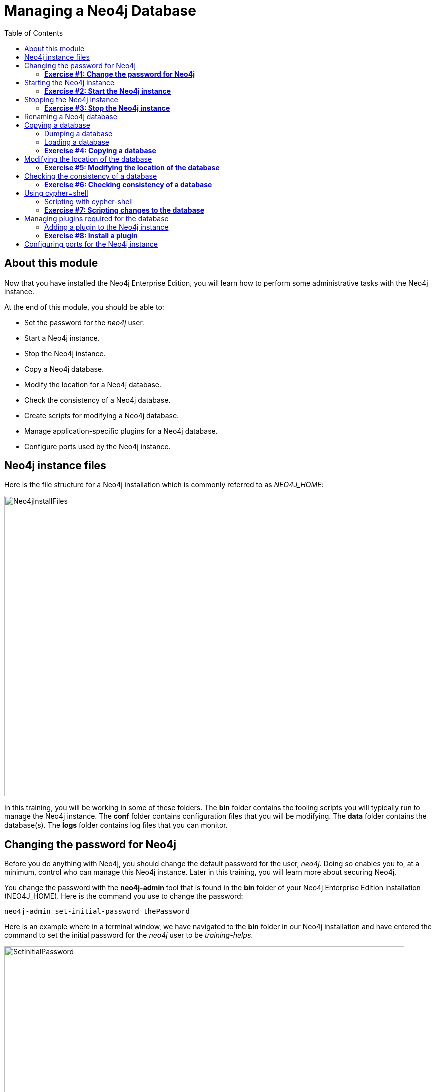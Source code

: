
= Managing a Neo4j Database
:presenter: Neo Technology
:twitter: neo4j
:email: info@neotechnology.com
:neo4j-version: 3.5
:currentyear: 2018
:doctype: book
:toc: left
:toclevels: 3
:experimental:
//:imagedir: https://s3-us-west-1.amazonaws.com/data.neo4j.com/neo4j-admin/img
:imagedir: ../img


++++
	<script type='text/javascript'>
	var loc = window.location;
	if (loc.hostname == "neo4j.com" && loc.search.indexOf("aliId=") == -1 ) {
	 loc.pathname = "/graphacademy/online-training/XXXX/"	
	}
	document.write(unescape("%3Cscript src='//munchkin.marketo.net/munchkin.js' type='text/javascript'%3E%3C/script%3E"));
	</script>
	<script>Munchkin.init('773-GON-065');</script>
++++

== About this module

Now that you have installed the Neo4j Enterprise Edition, you will learn how to perform some administrative tasks with the Neo4j instance.

At the end of this module, you should be able to:
[square]
* Set the password for the _neo4j_ user.
* Start a Neo4j instance.
* Stop the Neo4j instance.
* Copy a Neo4j database.
* Modify the location for a Neo4j database.
* Check the consistency of a Neo4j database.
* Create scripts for modifying a Neo4j database.
* Manage application-specific plugins for a Neo4j database.
* Configure ports used by the Neo4j instance.

== Neo4j instance files

Here is the file structure for a Neo4j installation which is commonly referred to as _NEO4J_HOME_:

image::{imagedir}/Neo4jInstallFiles.png[Neo4jInstallFiles,width=600,align=center]

In this training, you will be working in some of these folders. The *bin* folder contains the tooling scripts you will typically run to manage the Neo4j instance. The *conf* folder contains configuration files that you will be modifying. The *data* folder contains the database(s). The *logs* folder contains log files that you can monitor.

== Changing the password for Neo4j

Before you do anything with Neo4j, you should change the default password for the user, _neo4j_. Doing so enables you to, at a minimum, control who can manage this Neo4j instance. Later in this training, you will learn more about securing Neo4j.

You change the password with the *neo4j-admin* tool that is found in the *bin* folder of your Neo4j Enterprise Edition installation (NEO4J_HOME). Here is the command you use to change the password:

`neo4j-admin set-initial-password thePassword`

Here is an example where in a terminal window, we have navigated to the *bin* folder in our Neo4j installation and have entered the command to set the initial password for the _neo4j_ user to be _training-helps_.

image::{imagedir}/SetInitialPassword.png[SetInitialPassword,width=800,align=center]

[NOTE]
Using `set-initial-password` to change the Neo4j password for the default _neo4j_ user can be done at any time, not just initially as the command name might imply.

=== *Exercise #1: Change the password for Neo4j*

*Before you begin*

You should have installed Neo4j Enterprise Edition on your system and made a note of where you installed it. We refer to this location as NEO4J_HOME.

*Exercise steps*:

. Open a terminal on your system.
. Navigate to the *bin* folder of NEO4J_HOME.
. Use the admin-tool to change the _neo4j_ user password to something you will remember.

== Starting the Neo4j instance

When you start the Neo4j instance for the first time, it automatically creates a database in the *data/databases* folder. Subsequent starts of the Neo4j instance simply uses the default database created.

You use the the `neo4j` script to start the Neo4j instance as follows:

`neo4j start`

Here is an example where in a terminal window, we start Neo4j instance:

image::{imagedir}/StartInstance.png[StartInstance,width=800,align=center]

When the Neo4j instance starts, it creates the database and writes to the folders for the instance.

At any time, you can check the status of the Neo4j instance with the status command of the `neo4j` tool as shown here:

image::{imagedir}/Neo4jStatus.png[Neo4jStatus,width=800,align=center]

Here are some important files to note after you have started the Neo4j instance:

image::{imagedir}/Neo4jFilesAfterStart.png[Neo4jFilesAfterStart,width=800,align=center]

[square]
* A new database has been created which is named *graph.db*.
* Information has been written to *neo4j.log*.
* The PID for the Neo4j instance is written in the *run* folder. This is helpful since on systems with multiple JVMs, you need to know which one is the Neo4j instance JVM in the event that you need to kill it.

As an administrator, you should become familiar with the types of records that are written to *neo4j.log*.  Here is the tail of that file:

image::{imagedir}/FirstNeo4jLog.png[FirstNeo4jLog,width=800,align=center]

When the Neo4j instance starts, you can also confirm that it is started by seeing the _Started_ record in the log file.

After the Neo4j instance is started, you can access the database with Neo4j Browser using port _7474_. In Neo4j Browser, when you attempt to access the Neo4j database, you must first enter the credentials for the _neo4j_ user that you configured when you set the password:

image::{imagedir}/InitialNeo4jBrowser.png[InitialNeo4jBrowser,width=800,align=center]

In Neo4j Browser, once you are connected, it is sometimes helpful to view information about the the Neo4j instance using the `:sysinfo` command. This provides you with information about the size of the database and how much activity has occurred against the database since it was started.

image::{imagedir}/Sysinfo.png[Sysinfo,width=800,align=center]


=== *Exercise #2: Start the Neo4j instance*

In this Exercise, you will start the Neo4j instance for the first time and confirm that it is started. You will connect to the started database with Neo4j Browser and load some data into the newly created database.

*Before you begin*

You should have changed the _neo4j_ user password to something you will remember.

*Exercise steps*:

. Open a terminal on your system.
. Navigate to the *bin* folder of NEO4J_HOME.
. Use the `neo4j` script to start the Neo4j instance.
. Examine the files and folders created for this initial start of the Neo4j instance.
. Examine the contents of *neo4j.log*.
. In a Web browser, access the Neo4j database with Neo4j Browser at port 7474 on your local host.
. Enter the password for the _neo4j_ user and then click *Connect*. You now have access to a started and empty database.
. In the query edit pane of Neo4j Browser enter `:play movie graph` which will open the Browser Guide for working with the Movie graph. It should look like this:

[.thumb]
image::{imagedir}/PlayMovieGraph.png[PlayMovieGraph,width=800,align=center]

[start=9]
. Go to page two of the Browser Guide.
. Click the Cypher code box. This should bring the Cypher code to the query edit pane. The Cypher statements for loading the database should now be in the query edit pane:

image::{imagedir}/LoadMovieData.png[LoadMovieData,width=800,align=center]

[start=11]
. Click the *Play* button. This loads data into the graph.db database for your Neo4j instance. You should have 171 nodes in this database.

image::{imagedir}/MovieDataLoaded.png[MovieDataLoaded,width=800,align=center]

== Stopping the Neo4j instance

You use the same script for stopping the Neo4j instance, providing `stop` as the command:

`neo4j stop`

image::{imagedir}/StopInstance.png[StopInstance,width=800,align=center]

And we can view and confirm that the Neo4j instance is stopped in the log file:

image::{imagedir}/StopLog.png[StopLog,width=800,align=center]

=== *Exercise #3: Stop the Neo4j instance*

*Before you begin*

The Neo4j instance should be started.

*Exercise steps*:

. Open a terminal on your system.
. Navigate to the *bin* folder of NEO4J_HOME.
. Use the `neo4j` script to stop the Neo4j instance.
. Examine the *neo4j.log* file to confirm that the Neo4j instance is stopped.
. Confirm that you no longer have access to the database with Neo4j Browser.

== Renaming a Neo4j database

By default, the Neo4j database is located in the *$NEO4J_HOME/data/databases* folder. The database is represented by a subfolder with the default name, *graph.db*. You should never modify, copy, or move any files or folders under *graph.db*.

A key file for a Neo4j instance is *$NEO4J_HOME/conf/neo4j.conf*. This file contains all settings used by Neo4j at runtime. Here is a portion of the default *neo4j.conf* file that is installed with Neo4j. The setting for the name of the database is the property _dbms.active_database_, which, by default, is *graph.db* Since this is the default configuration as installed, this setting is commented out in the configuration file because Neo4j assumes that the default will be used a runtime.

image::{imagedir}/DefaultNeo4jConfig.png[DefaultNeo4jConfig,width=800,align=center]

If you wanted to change the name of the Neo4j database, you could change the folder name *graph.db* to another name, but if you do so, you must uncomment the line in *neo4j.conf* for _dbms.active_database_ to match what you have renamed the database folder to. You must make this type of change in the configuration when the Neo4j instance is stopped.

== Copying a database

The structure of a Neo4j database is proprietary and could change from one release to another. You should [underline]#never# copy the database from one location in the filesystem/network to another location using terminal shell commands or GUI tools such as File Explorer on Windows or Finder on OS X.

To copy a database that, perhaps you want to have as a backup or you want to give  to another user for use on their system, you must:

. Stop the Neo4j instance.
. Ensure that the folder where you will dump the database exists.
. Use the *dump* command of the `neo4j-admin` tool to create the dump file.

Then, if you want to create a database from the dump file to use in a Neo4j instance, you must:

. Stop the Neo4j instance.
. Determine what you will call the new database and adjust *neo4j.conf* to use this database as the active database.
. Use the *load* command of the `neo4j-admin` tool to create the database from the dump file.
. Start the Neo4j instance.

=== Dumping a database

To dump a database, the Neo4j instance must be stopped.
Here is how to use the *dump* command of the  `neo4j-admin` tool to dump a database to a file:

`neo4j-admin dump --database=db-folder --to=db-target-folder/db-dump-file`

_where:_

{set:cellbgcolor:white}
[frame="none",,width="80%"cols="20,80",stripes=none]
|===
|_db-folder_
|is the name of the folder representing source database to be dumped.
|_db-target-folder_
|is the folder in the filesystem where you want to place the dumped database. This folder must exist.
|_db-dump-file_
|is the name of the dump file that will be created.
|===
{set:cellbgcolor!}

Here is an example where we have renamed the database to be _movie.db_ and we have created a folder named _dumps_. We dump the _movie.db_ using `neo4j-admin`:

image::{imagedir}/DumpDatabase.png[DumpDatabase,width=800,align=center]

After the dump file, _movie-dump_ is created, you can move it anywhere on filesystem or network.

=== Loading a database

Assuming that you have a dump file to use, you must first determine what the name of the target database will be. If you use an existing database name, the load command, can overwrite the database. If you want to create a new database, then you specify a database name that does not already exist. To perform the load command, the Neo4j instance must be stopped.

Here is how to use the *load* command of the  `neo4j-admin` tool to load a database from a file:

`neo4j-admin load --from=path/db-dump-file --database=db-folder [--force=true]`
_where:_

{set:cellbgcolor:white}
[frame="none",,width="80%"cols="20,80",stripes=none]
|===
|_path_
|is a folder in the filesystem where the dump file resides.
|_db-dump-file_
|is the file previously created with the *dump* command of `neo4j-admin`.
|_db-folder_
|is the name of the database that will be created or overwritten if --force is specified as `true`.
|===
{set:cellbgcolor!}

Here is an example where we load the contents of *movie-dump* into a database named *movie2.db*. 

image::{imagedir}/LoadDatabase.png[LoadDatabase,width=800,align=center]

In order to access this newly created and loaded database, we must modify *neo4j.conf* to use *movie2.db* as the active database before starting the Neo4j instance.

=== *Exercise #4: Copying a database*

TBD

== Modifying the location of the database

If you do not want the database used by the Neo4j instance to reside in the same location as the Neo4j installation, you can modify it in the *neo4j.conf* file. If you specify a new location for the data, it must exist in the filesystem.

Here we have specified a new location for the data in the configuration file:

image::{imagedir}/ModifyDataLocation.png[ModifyDataLocation,width=800,align=center]

We ensure that the location for the data exists and then we can start the Neo4j instance. If this is the first time Neo4j has been started for this location, a new database named *graph.db* will be created.

image::{imagedir}/UsingNewDataLocation.png[UsingNewDataLocation,width=800,align=center]

If you have an existing database that you want to reside in a different location for the Neo4j instance, remember that you must dump and load the database to safely copy it to the new location.

=== *Exercise #5: Modifying the location of the database*

TBD

== Checking the consistency of a database

A database's consistency could be compromised if a software or hardware failure has occurred that affects the Neo4j instance. You will learn later in this training about live backups and replicating databases, but if you have reason to believe that a specific database has been corrupted,  you can perform a consistency check on it.

The Neo4j instance must be stopped to perform the consistency check.

Here is how you use the `neo4j-admin` tool to check the consistency of the database:

`neo4j-admin check-consistency --database=db-name --report-dir=report-location [--verbose=true]`

The database named _db-name_ is found in the data location specified in *neo4j.conf* file. If the tools comes back with no error, then the database is consistent. Otherwise, an error is returned and a report is written to _report-location_. You can specify verbose reporting. See the _Operations Manual_ for more options. For example, you can check the consistency of a backup. 

Here is what a successful run of the consistency checker should produce:

image::{imagedir}/ConsistentPassed.png[ConsistentPassed,width=800,align=center]

Here is an example of what an unsuccessful run of the consistency checker should produce:

image::{imagedir}/Inconsistencies1.png[Inconsistencies1,width=800,align=center]

If inconsistencies are found, are report is generated and placed in the folder specified for the report location:

image::{imagedir}/Inconsistencies2.png[Inconsistencies2,width=800,align=center]

Inconsistencies in a database are a serious matter that should be looked into with the help of Technical support. Later in this training you will learn more about troubleshooting problems that are detected.

=== *Exercise #6: Checking consistency of a database*

TBD

== Using cypher=shell

Cypher-shell enables you to access the Neo4j database without using Neo4j Browser. There may be situations where you want to modify the database or add or remove indexes or constraints from the database. Rather than doing this from Neo4j Browser, you can access the database from a terminal window. You simply log into the database using cypher-shell with your credentials.
Once authenticated, the Cypher statements execute just as they would in Neo4j Browser. One caveat with `cypher-shell`, however is that all Cypher commands [.underline]#must# end with `;`.

In this example, we log into `cypher-shell` with our credentials. Then we execute the Cypher statement to create a unique constraint. Notice that we specify `;` at the end of the Cypher statement.  We then execute another Cypher statement to create a different unique constraint. Finally, we specify `:exit` to log out of `cypher-shell`.

image::{imagedir}/Cypher-shell.png[Cypher-shell,width=800,align=center]

=== Scripting with cypher-shell

As a database administrator, you may need to automate changes to the database. The most common types of changes that administrators may want to do are operations such as adding/dropping constraints or indexes. You can create scripts that forward the Cypher statements to `cypher-shell`.  The number of supporting script files you create will depend upon the tasks you want to perform against the database.

For example, on a OS X using _bash_, we create 3 files:

*PrepareDB.sh* that initializes the log file, *PrepareDB.log*, and calls the script to drop the constraints:
----
rm -rf $NEO4J_HOME/work/PrepareDB.log
$NEO4J_HOME/work/DropConstraints.sh 2>&1 >> $NEO4J_HOME/work/PrepareDB.log
----

*DropConstraints.sh* that invokes `cypher-shell` using a set of Cypher statements and appends its output to the log file:
----
at $NEO4J_HOME/work/DropConstraints.cypher | $NEO4J_HOME/bin/cypher-shell -u neo4j -p training-helps --format verbose 2>&1 >> $NEO4J_HOME/work/PrepareDB.log
----

*DropConstraints.cypher* that contains the Cypher statements to execute in `cypher-shell`:
----
DROP CONSTRAINT ON (m:Movie) ASSERT m.title IS UNIQUE; 
DROP CONSTRAINT ON (p:Person) ASSERT p.name IS UNIQUE;
----

Each Cypher statement must end with a `;`. 

When the *PrepareDB.sh* script runs its scripts, all output will be written to the log file, including error output. Then you can simply check the log file to make sure it ran as expected.


===  *Exercise #7: Scripting changes to the database*

TBD

== Managing plugins required for the database

Some applications can use Neo4j out-of-the-box, but many applications require additional functionality that could be:

[square]
* A library supported by Neo4j such as GraphQL or GRAPH ALGORITHMS.
* A community-supported library, such as APOC.
* Custom functionality that has been written by the developers of your application. 

We refer to this additional functionality as a _plugin_ that contains specific procedures. First, you should understand how to view the procedures available for use with the Neo4j instance. You do so by executing the Cypher statement `CALL db.procedures()`.

Here is an example of a script you can run to produce a file, *Procedures.txt* that contain the names of the procedures currently available for the Neo4j instance:

----
echo "CALL dbms.procedures() YIELD name;" | $NEO4J_HOME/bin/cypher-shell -u neo4j -p training-helps --format plain > $NEO4J_HOME/work/Procedures.txt
----

This script calls dbms.procedures to return the name of each procedure in the list returned. 

Here is a view of *Procedures.txt*:

image::{imagedir}/DefaultProcedures.png[DefaultProcedures,width=800,align=center]

By default, the procedures available to the Neo4j instance are the built-in procedures that are named _db.*_ and _dbms.*_.

=== Adding a plugin to the Neo4j instance

To add a plugin to your Neo4j instance, you must first obtain the *.jar* file. It is important to confirm that the *.jar* file you will use is compatible with the version of Neo4j that you are using.

For example, suppose we wanted to install the graph algorithms library that is compatible with Neo4j 3.5. We find the library in GitHub and simply download the *.jar* file. Here is the release areas in GitHub for the graph algorithms library:

image::{imagedir}/GitHubGraphAlgos.png[GitHubGraphAlgos,width=800,align=center]

After you have downloaded the *.jar* file, you simply place it in the *$NEO4J_HOME/plugins* folder:

image::{imagedir}/GraphAlgos.png[GraphAlgos,width=800,align=center]


Some plugins require a configuration change. You should understand the configuration changes required for any plugin you are installing.

Neo4j provides _sandboxing_ to ensure that procedures do not inadvertently use insecure APIs. For example, when writing custom code it is possible to access Neo4j APIs that are not publicly supported, and these internal APIs are subject to change, without notice. 
Additionally, their use comes with the risk of performing insecure actions. The sandboxing
functionality limits the use of extensions to publicly supported APIs, which exclusively contain safe operations,
or contain security checks.

Neo4j _White listing_ can be used to allow loading only a few extensions from a larger library.
The configuration setting _dbms.security.procedures.whitelist_ is used to name certain procedures that should be
available from a library. It defines a comma-separated list of procedures that are to be loaded.
The list may contain both fully-qualified procedure names, and partial names with the wildcard *.

For example, the graph algorithms plugin requires _sandboxing_.
Here is how we enable the procedures in the graph algorithms plugin. We modify the *neo4j.conf* file as follows:

----
dbms.security.procedures.unrestricted=algo.*
----

You must then start or restart the Neo4j instance. You can restart the Neo4j instance using the restart command:

image::{imagedir}/RestartNeo4j.png[RestartNeo4j,width=800,align=center]

Once started, you can then run the script to return the names of the procedures that are available to the Neo4j instance. Here we see that we have the additional procedures for the graph algorithms plugin:

image::{imagedir}/GraphAlgosInstalled.png[GraphAlgosInstalled,width=800,align=center]

===  *Exercise #8: Install a plugin*

== Configuring ports for the Neo4j instance

